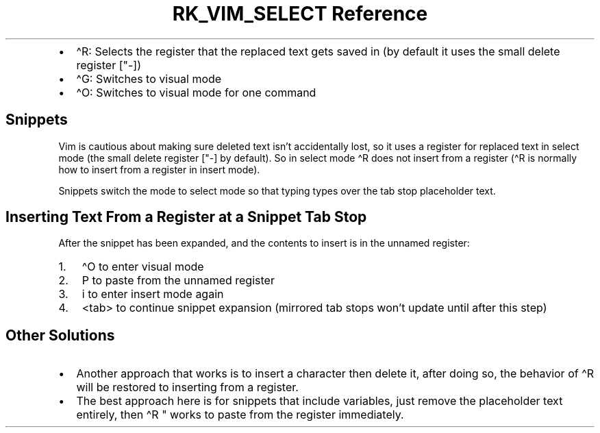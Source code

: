 .\" Automatically generated by Pandoc 3.6
.\"
.TH "RK_VIM_SELECT Reference" "" "" ""
.IP \[bu] 2
\f[CR]\[ha]R\f[R]: Selects the register that the replaced text gets
saved in (by default it uses the small delete register
[\f[CR]\[dq]\-\f[R]])
.IP \[bu] 2
\f[CR]\[ha]G\f[R]: Switches to visual mode
.IP \[bu] 2
\f[CR]\[ha]O\f[R]: Switches to visual mode for one command
.SH Snippets
Vim is cautious about making sure deleted text isn\[cq]t accidentally
lost, so it uses a register for replaced text in \f[CR]select\f[R] mode
(the small delete register [\f[CR]\[dq]\-\f[R]] by default).
So in \f[CR]select\f[R] mode \f[CR]\[ha]R\f[R] does not insert from a
register (\f[CR]\[ha]R\f[R] is normally how to insert from a register in
insert mode).
.PP
Snippets switch the mode to \f[CR]select\f[R] mode so that typing types
over the tab stop placeholder text.
.SH Inserting Text From a Register at a Snippet Tab Stop
After the snippet has been expanded, and the contents to insert is in
the unnamed register:
.IP "1." 3
\f[CR]\[ha]O\f[R] to enter visual mode
.IP "2." 3
\f[CR]P\f[R] to paste from the unnamed register
.IP "3." 3
\f[CR]i\f[R] to enter insert mode again
.IP "4." 3
\f[CR]<tab>\f[R] to continue snippet expansion (mirrored tab stops
won\[cq]t update until after this step)
.SH Other Solutions
.IP \[bu] 2
Another approach that works is to insert a character then delete it,
after doing so, the behavior of \f[CR]\[ha]R\f[R] will be restored to
inserting from a register.
.IP \[bu] 2
The best approach here is for snippets that include variables, just
remove the placeholder text entirely, then \f[CR]\[ha]R \[dq]\f[R] works
to paste from the register immediately.

